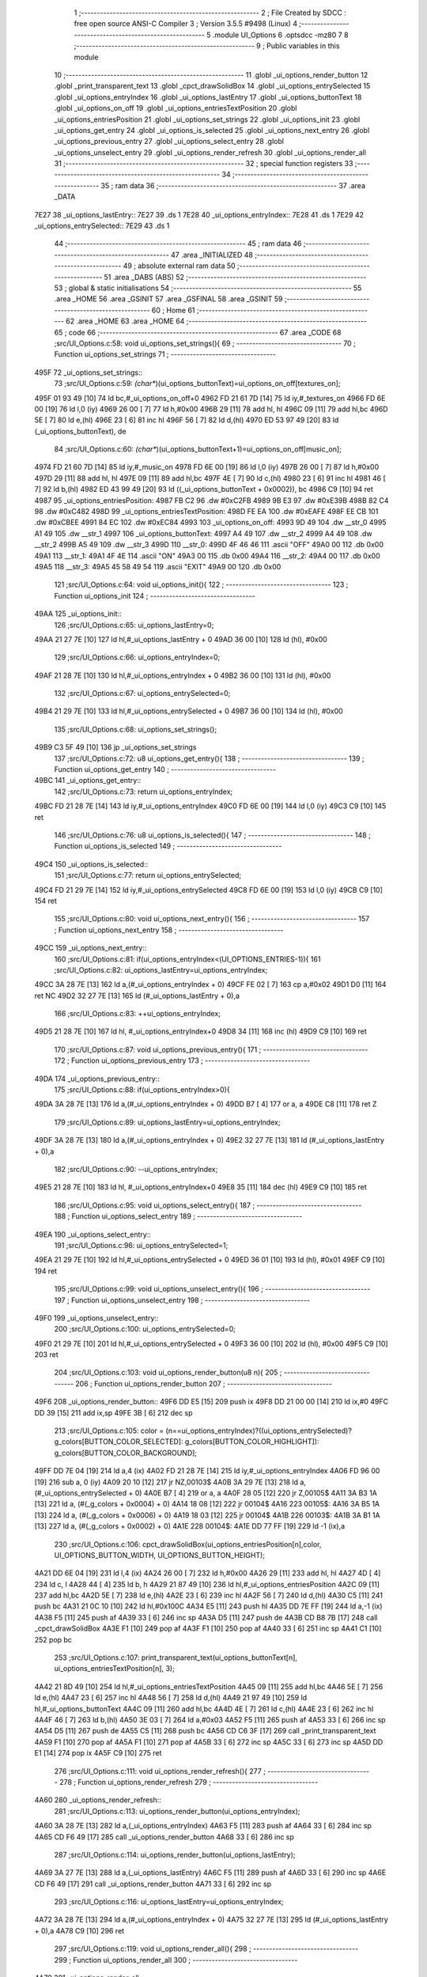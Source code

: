                               1 ;--------------------------------------------------------
                              2 ; File Created by SDCC : free open source ANSI-C Compiler
                              3 ; Version 3.5.5 #9498 (Linux)
                              4 ;--------------------------------------------------------
                              5 	.module UI_Options
                              6 	.optsdcc -mz80
                              7 	
                              8 ;--------------------------------------------------------
                              9 ; Public variables in this module
                             10 ;--------------------------------------------------------
                             11 	.globl _ui_options_render_button
                             12 	.globl _print_transparent_text
                             13 	.globl _cpct_drawSolidBox
                             14 	.globl _ui_options_entrySelected
                             15 	.globl _ui_options_entryIndex
                             16 	.globl _ui_options_lastEntry
                             17 	.globl _ui_options_buttonText
                             18 	.globl _ui_options_on_off
                             19 	.globl _ui_options_entriesTextPosition
                             20 	.globl _ui_options_entriesPosition
                             21 	.globl _ui_options_set_strings
                             22 	.globl _ui_options_init
                             23 	.globl _ui_options_get_entry
                             24 	.globl _ui_options_is_selected
                             25 	.globl _ui_options_next_entry
                             26 	.globl _ui_options_previous_entry
                             27 	.globl _ui_options_select_entry
                             28 	.globl _ui_options_unselect_entry
                             29 	.globl _ui_options_render_refresh
                             30 	.globl _ui_options_render_all
                             31 ;--------------------------------------------------------
                             32 ; special function registers
                             33 ;--------------------------------------------------------
                             34 ;--------------------------------------------------------
                             35 ; ram data
                             36 ;--------------------------------------------------------
                             37 	.area _DATA
   7E27                      38 _ui_options_lastEntry::
   7E27                      39 	.ds 1
   7E28                      40 _ui_options_entryIndex::
   7E28                      41 	.ds 1
   7E29                      42 _ui_options_entrySelected::
   7E29                      43 	.ds 1
                             44 ;--------------------------------------------------------
                             45 ; ram data
                             46 ;--------------------------------------------------------
                             47 	.area _INITIALIZED
                             48 ;--------------------------------------------------------
                             49 ; absolute external ram data
                             50 ;--------------------------------------------------------
                             51 	.area _DABS (ABS)
                             52 ;--------------------------------------------------------
                             53 ; global & static initialisations
                             54 ;--------------------------------------------------------
                             55 	.area _HOME
                             56 	.area _GSINIT
                             57 	.area _GSFINAL
                             58 	.area _GSINIT
                             59 ;--------------------------------------------------------
                             60 ; Home
                             61 ;--------------------------------------------------------
                             62 	.area _HOME
                             63 	.area _HOME
                             64 ;--------------------------------------------------------
                             65 ; code
                             66 ;--------------------------------------------------------
                             67 	.area _CODE
                             68 ;src/UI_Options.c:58: void ui_options_set_strings(){
                             69 ;	---------------------------------
                             70 ; Function ui_options_set_strings
                             71 ; ---------------------------------
   495F                      72 _ui_options_set_strings::
                             73 ;src/UI_Options.c:59: *(char**)(ui_options_buttonText)=ui_options_on_off[textures_on];
   495F 01 93 49      [10]   74 	ld	bc,#_ui_options_on_off+0
   4962 FD 21 61 7D   [14]   75 	ld	iy,#_textures_on
   4966 FD 6E 00      [19]   76 	ld	l,0 (iy)
   4969 26 00         [ 7]   77 	ld	h,#0x00
   496B 29            [11]   78 	add	hl, hl
   496C 09            [11]   79 	add	hl,bc
   496D 5E            [ 7]   80 	ld	e,(hl)
   496E 23            [ 6]   81 	inc	hl
   496F 56            [ 7]   82 	ld	d,(hl)
   4970 ED 53 97 49   [20]   83 	ld	(_ui_options_buttonText), de
                             84 ;src/UI_Options.c:60: *(char**)(ui_options_buttonText+1)=ui_options_on_off[music_on];
   4974 FD 21 60 7D   [14]   85 	ld	iy,#_music_on
   4978 FD 6E 00      [19]   86 	ld	l,0 (iy)
   497B 26 00         [ 7]   87 	ld	h,#0x00
   497D 29            [11]   88 	add	hl, hl
   497E 09            [11]   89 	add	hl,bc
   497F 4E            [ 7]   90 	ld	c,(hl)
   4980 23            [ 6]   91 	inc	hl
   4981 46            [ 7]   92 	ld	b,(hl)
   4982 ED 43 99 49   [20]   93 	ld	((_ui_options_buttonText + 0x0002)), bc
   4986 C9            [10]   94 	ret
   4987                      95 _ui_options_entriesPosition:
   4987 FB C2                96 	.dw #0xC2FB
   4989 9B E3                97 	.dw #0xE39B
   498B 82 C4                98 	.dw #0xC482
   498D                      99 _ui_options_entriesTextPosition:
   498D FE EA               100 	.dw #0xEAFE
   498F EE CB               101 	.dw #0xCBEE
   4991 84 EC               102 	.dw #0xEC84
   4993                     103 _ui_options_on_off:
   4993 9D 49               104 	.dw __str_0
   4995 A1 49               105 	.dw __str_1
   4997                     106 _ui_options_buttonText:
   4997 A4 49               107 	.dw __str_2
   4999 A4 49               108 	.dw __str_2
   499B A5 49               109 	.dw __str_3
   499D                     110 __str_0:
   499D 4F 46 46            111 	.ascii "OFF"
   49A0 00                  112 	.db 0x00
   49A1                     113 __str_1:
   49A1 4F 4E               114 	.ascii "ON"
   49A3 00                  115 	.db 0x00
   49A4                     116 __str_2:
   49A4 00                  117 	.db 0x00
   49A5                     118 __str_3:
   49A5 45 58 49 54         119 	.ascii "EXIT"
   49A9 00                  120 	.db 0x00
                            121 ;src/UI_Options.c:64: void ui_options_init(){
                            122 ;	---------------------------------
                            123 ; Function ui_options_init
                            124 ; ---------------------------------
   49AA                     125 _ui_options_init::
                            126 ;src/UI_Options.c:65: ui_options_lastEntry=0;
   49AA 21 27 7E      [10]  127 	ld	hl,#_ui_options_lastEntry + 0
   49AD 36 00         [10]  128 	ld	(hl), #0x00
                            129 ;src/UI_Options.c:66: ui_options_entryIndex=0;
   49AF 21 28 7E      [10]  130 	ld	hl,#_ui_options_entryIndex + 0
   49B2 36 00         [10]  131 	ld	(hl), #0x00
                            132 ;src/UI_Options.c:67: ui_options_entrySelected=0;
   49B4 21 29 7E      [10]  133 	ld	hl,#_ui_options_entrySelected + 0
   49B7 36 00         [10]  134 	ld	(hl), #0x00
                            135 ;src/UI_Options.c:68: ui_options_set_strings();
   49B9 C3 5F 49      [10]  136 	jp  _ui_options_set_strings
                            137 ;src/UI_Options.c:72: u8 ui_options_get_entry(){
                            138 ;	---------------------------------
                            139 ; Function ui_options_get_entry
                            140 ; ---------------------------------
   49BC                     141 _ui_options_get_entry::
                            142 ;src/UI_Options.c:73: return ui_options_entryIndex;
   49BC FD 21 28 7E   [14]  143 	ld	iy,#_ui_options_entryIndex
   49C0 FD 6E 00      [19]  144 	ld	l,0 (iy)
   49C3 C9            [10]  145 	ret
                            146 ;src/UI_Options.c:76: u8 ui_options_is_selected(){
                            147 ;	---------------------------------
                            148 ; Function ui_options_is_selected
                            149 ; ---------------------------------
   49C4                     150 _ui_options_is_selected::
                            151 ;src/UI_Options.c:77: return ui_options_entrySelected;
   49C4 FD 21 29 7E   [14]  152 	ld	iy,#_ui_options_entrySelected
   49C8 FD 6E 00      [19]  153 	ld	l,0 (iy)
   49CB C9            [10]  154 	ret
                            155 ;src/UI_Options.c:80: void ui_options_next_entry(){
                            156 ;	---------------------------------
                            157 ; Function ui_options_next_entry
                            158 ; ---------------------------------
   49CC                     159 _ui_options_next_entry::
                            160 ;src/UI_Options.c:81: if(ui_options_entryIndex<(UI_OPTIONS_ENTRIES-1)){
                            161 ;src/UI_Options.c:82: ui_options_lastEntry=ui_options_entryIndex;
   49CC 3A 28 7E      [13]  162 	ld	a,(#_ui_options_entryIndex + 0)
   49CF FE 02         [ 7]  163 	cp	a,#0x02
   49D1 D0            [11]  164 	ret	NC
   49D2 32 27 7E      [13]  165 	ld	(#_ui_options_lastEntry + 0),a
                            166 ;src/UI_Options.c:83: ++ui_options_entryIndex;
   49D5 21 28 7E      [10]  167 	ld	hl, #_ui_options_entryIndex+0
   49D8 34            [11]  168 	inc	(hl)
   49D9 C9            [10]  169 	ret
                            170 ;src/UI_Options.c:87: void ui_options_previous_entry(){
                            171 ;	---------------------------------
                            172 ; Function ui_options_previous_entry
                            173 ; ---------------------------------
   49DA                     174 _ui_options_previous_entry::
                            175 ;src/UI_Options.c:88: if(ui_options_entryIndex>0){
   49DA 3A 28 7E      [13]  176 	ld	a,(#_ui_options_entryIndex + 0)
   49DD B7            [ 4]  177 	or	a, a
   49DE C8            [11]  178 	ret	Z
                            179 ;src/UI_Options.c:89: ui_options_lastEntry=ui_options_entryIndex;
   49DF 3A 28 7E      [13]  180 	ld	a,(#_ui_options_entryIndex + 0)
   49E2 32 27 7E      [13]  181 	ld	(#_ui_options_lastEntry + 0),a
                            182 ;src/UI_Options.c:90: --ui_options_entryIndex;
   49E5 21 28 7E      [10]  183 	ld	hl, #_ui_options_entryIndex+0
   49E8 35            [11]  184 	dec	(hl)
   49E9 C9            [10]  185 	ret
                            186 ;src/UI_Options.c:95: void ui_options_select_entry(){
                            187 ;	---------------------------------
                            188 ; Function ui_options_select_entry
                            189 ; ---------------------------------
   49EA                     190 _ui_options_select_entry::
                            191 ;src/UI_Options.c:96: ui_options_entrySelected=1;
   49EA 21 29 7E      [10]  192 	ld	hl,#_ui_options_entrySelected + 0
   49ED 36 01         [10]  193 	ld	(hl), #0x01
   49EF C9            [10]  194 	ret
                            195 ;src/UI_Options.c:99: void ui_options_unselect_entry(){
                            196 ;	---------------------------------
                            197 ; Function ui_options_unselect_entry
                            198 ; ---------------------------------
   49F0                     199 _ui_options_unselect_entry::
                            200 ;src/UI_Options.c:100: ui_options_entrySelected=0;
   49F0 21 29 7E      [10]  201 	ld	hl,#_ui_options_entrySelected + 0
   49F3 36 00         [10]  202 	ld	(hl), #0x00
   49F5 C9            [10]  203 	ret
                            204 ;src/UI_Options.c:103: void ui_options_render_button(u8 n){
                            205 ;	---------------------------------
                            206 ; Function ui_options_render_button
                            207 ; ---------------------------------
   49F6                     208 _ui_options_render_button::
   49F6 DD E5         [15]  209 	push	ix
   49F8 DD 21 00 00   [14]  210 	ld	ix,#0
   49FC DD 39         [15]  211 	add	ix,sp
   49FE 3B            [ 6]  212 	dec	sp
                            213 ;src/UI_Options.c:105: color = (n==ui_options_entryIndex)?((ui_options_entrySelected)? g_colors[BUTTON_COLOR_SELECTED]: g_colors[BUTTON_COLOR_HIGHLIGHT]): g_colors[BUTTON_COLOR_BACKGROUND];
   49FF DD 7E 04      [19]  214 	ld	a,4 (ix)
   4A02 FD 21 28 7E   [14]  215 	ld	iy,#_ui_options_entryIndex
   4A06 FD 96 00      [19]  216 	sub	a, 0 (iy)
   4A09 20 10         [12]  217 	jr	NZ,00103$
   4A0B 3A 29 7E      [13]  218 	ld	a,(#_ui_options_entrySelected + 0)
   4A0E B7            [ 4]  219 	or	a, a
   4A0F 28 05         [12]  220 	jr	Z,00105$
   4A11 3A B3 1A      [13]  221 	ld	a, (#(_g_colors + 0x0004) + 0)
   4A14 18 08         [12]  222 	jr	00104$
   4A16                     223 00105$:
   4A16 3A B5 1A      [13]  224 	ld	a, (#(_g_colors + 0x0006) + 0)
   4A19 18 03         [12]  225 	jr	00104$
   4A1B                     226 00103$:
   4A1B 3A B1 1A      [13]  227 	ld	a, (#(_g_colors + 0x0002) + 0)
   4A1E                     228 00104$:
   4A1E DD 77 FF      [19]  229 	ld	-1 (ix),a
                            230 ;src/UI_Options.c:106: cpct_drawSolidBox(ui_options_entriesPosition[n],color, UI_OPTIONS_BUTTON_WIDTH, UI_OPTIONS_BUTTON_HEIGHT);
   4A21 DD 6E 04      [19]  231 	ld	l,4 (ix)
   4A24 26 00         [ 7]  232 	ld	h,#0x00
   4A26 29            [11]  233 	add	hl, hl
   4A27 4D            [ 4]  234 	ld	c, l
   4A28 44            [ 4]  235 	ld	b, h
   4A29 21 87 49      [10]  236 	ld	hl,#_ui_options_entriesPosition
   4A2C 09            [11]  237 	add	hl,bc
   4A2D 5E            [ 7]  238 	ld	e,(hl)
   4A2E 23            [ 6]  239 	inc	hl
   4A2F 56            [ 7]  240 	ld	d,(hl)
   4A30 C5            [11]  241 	push	bc
   4A31 21 0C 10      [10]  242 	ld	hl,#0x100C
   4A34 E5            [11]  243 	push	hl
   4A35 DD 7E FF      [19]  244 	ld	a,-1 (ix)
   4A38 F5            [11]  245 	push	af
   4A39 33            [ 6]  246 	inc	sp
   4A3A D5            [11]  247 	push	de
   4A3B CD B8 7B      [17]  248 	call	_cpct_drawSolidBox
   4A3E F1            [10]  249 	pop	af
   4A3F F1            [10]  250 	pop	af
   4A40 33            [ 6]  251 	inc	sp
   4A41 C1            [10]  252 	pop	bc
                            253 ;src/UI_Options.c:107: print_transparent_text(ui_options_buttonText[n], ui_options_entriesTextPosition[n], 3);
   4A42 21 8D 49      [10]  254 	ld	hl,#_ui_options_entriesTextPosition
   4A45 09            [11]  255 	add	hl,bc
   4A46 5E            [ 7]  256 	ld	e,(hl)
   4A47 23            [ 6]  257 	inc	hl
   4A48 56            [ 7]  258 	ld	d,(hl)
   4A49 21 97 49      [10]  259 	ld	hl,#_ui_options_buttonText
   4A4C 09            [11]  260 	add	hl,bc
   4A4D 4E            [ 7]  261 	ld	c,(hl)
   4A4E 23            [ 6]  262 	inc	hl
   4A4F 46            [ 7]  263 	ld	b,(hl)
   4A50 3E 03         [ 7]  264 	ld	a,#0x03
   4A52 F5            [11]  265 	push	af
   4A53 33            [ 6]  266 	inc	sp
   4A54 D5            [11]  267 	push	de
   4A55 C5            [11]  268 	push	bc
   4A56 CD C6 3F      [17]  269 	call	_print_transparent_text
   4A59 F1            [10]  270 	pop	af
   4A5A F1            [10]  271 	pop	af
   4A5B 33            [ 6]  272 	inc	sp
   4A5C 33            [ 6]  273 	inc	sp
   4A5D DD E1         [14]  274 	pop	ix
   4A5F C9            [10]  275 	ret
                            276 ;src/UI_Options.c:111: void ui_options_render_refresh(){
                            277 ;	---------------------------------
                            278 ; Function ui_options_render_refresh
                            279 ; ---------------------------------
   4A60                     280 _ui_options_render_refresh::
                            281 ;src/UI_Options.c:113: ui_options_render_button(ui_options_entryIndex);
   4A60 3A 28 7E      [13]  282 	ld	a,(_ui_options_entryIndex)
   4A63 F5            [11]  283 	push	af
   4A64 33            [ 6]  284 	inc	sp
   4A65 CD F6 49      [17]  285 	call	_ui_options_render_button
   4A68 33            [ 6]  286 	inc	sp
                            287 ;src/UI_Options.c:114: ui_options_render_button(ui_options_lastEntry);
   4A69 3A 27 7E      [13]  288 	ld	a,(_ui_options_lastEntry)
   4A6C F5            [11]  289 	push	af
   4A6D 33            [ 6]  290 	inc	sp
   4A6E CD F6 49      [17]  291 	call	_ui_options_render_button
   4A71 33            [ 6]  292 	inc	sp
                            293 ;src/UI_Options.c:116: ui_options_lastEntry=ui_options_entryIndex;
   4A72 3A 28 7E      [13]  294 	ld	a,(#_ui_options_entryIndex + 0)
   4A75 32 27 7E      [13]  295 	ld	(#_ui_options_lastEntry + 0),a
   4A78 C9            [10]  296 	ret
                            297 ;src/UI_Options.c:119: void ui_options_render_all(){
                            298 ;	---------------------------------
                            299 ; Function ui_options_render_all
                            300 ; ---------------------------------
   4A79                     301 _ui_options_render_all::
                            302 ;src/UI_Options.c:122: print_transparent_text("TEXTURES", UI_OPTIONS_BUTTON_TEXT_LABEL_POSITION, 3);
   4A79 3E 03         [ 7]  303 	ld	a,#0x03
   4A7B F5            [11]  304 	push	af
   4A7C 33            [ 6]  305 	inc	sp
   4A7D 21 EA EA      [10]  306 	ld	hl,#0xEAEA
   4A80 E5            [11]  307 	push	hl
   4A81 21 B5 4A      [10]  308 	ld	hl,#___str_4
   4A84 E5            [11]  309 	push	hl
   4A85 CD C6 3F      [17]  310 	call	_print_transparent_text
   4A88 F1            [10]  311 	pop	af
   4A89 F1            [10]  312 	pop	af
   4A8A 33            [ 6]  313 	inc	sp
                            314 ;src/UI_Options.c:123: print_transparent_text("MUSIC", UI_OPTIONS_BUTTON_MUSIC_LABEL_POSITION, 3);
   4A8B 3E 03         [ 7]  315 	ld	a,#0x03
   4A8D F5            [11]  316 	push	af
   4A8E 33            [ 6]  317 	inc	sp
   4A8F 21 DA CB      [10]  318 	ld	hl,#0xCBDA
   4A92 E5            [11]  319 	push	hl
   4A93 21 BE 4A      [10]  320 	ld	hl,#___str_5
   4A96 E5            [11]  321 	push	hl
   4A97 CD C6 3F      [17]  322 	call	_print_transparent_text
   4A9A F1            [10]  323 	pop	af
   4A9B F1            [10]  324 	pop	af
   4A9C 33            [ 6]  325 	inc	sp
                            326 ;src/UI_Options.c:125: while(n){
   4A9D 06 03         [ 7]  327 	ld	b,#0x03
   4A9F                     328 00101$:
   4A9F 78            [ 4]  329 	ld	a,b
   4AA0 B7            [ 4]  330 	or	a, a
   4AA1 28 0B         [12]  331 	jr	Z,00103$
                            332 ;src/UI_Options.c:126: --n;
   4AA3 05            [ 4]  333 	dec	b
                            334 ;src/UI_Options.c:127: ui_options_render_button(n);
   4AA4 C5            [11]  335 	push	bc
   4AA5 C5            [11]  336 	push	bc
   4AA6 33            [ 6]  337 	inc	sp
   4AA7 CD F6 49      [17]  338 	call	_ui_options_render_button
   4AAA 33            [ 6]  339 	inc	sp
   4AAB C1            [10]  340 	pop	bc
   4AAC 18 F1         [12]  341 	jr	00101$
   4AAE                     342 00103$:
                            343 ;src/UI_Options.c:130: ui_options_lastEntry=ui_options_entryIndex;
   4AAE 3A 28 7E      [13]  344 	ld	a,(#_ui_options_entryIndex + 0)
   4AB1 32 27 7E      [13]  345 	ld	(#_ui_options_lastEntry + 0),a
   4AB4 C9            [10]  346 	ret
   4AB5                     347 ___str_4:
   4AB5 54 45 58 54 55 52   348 	.ascii "TEXTURES"
        45 53
   4ABD 00                  349 	.db 0x00
   4ABE                     350 ___str_5:
   4ABE 4D 55 53 49 43      351 	.ascii "MUSIC"
   4AC3 00                  352 	.db 0x00
                            353 	.area _CODE
                            354 	.area _INITIALIZER
                            355 	.area _CABS (ABS)
